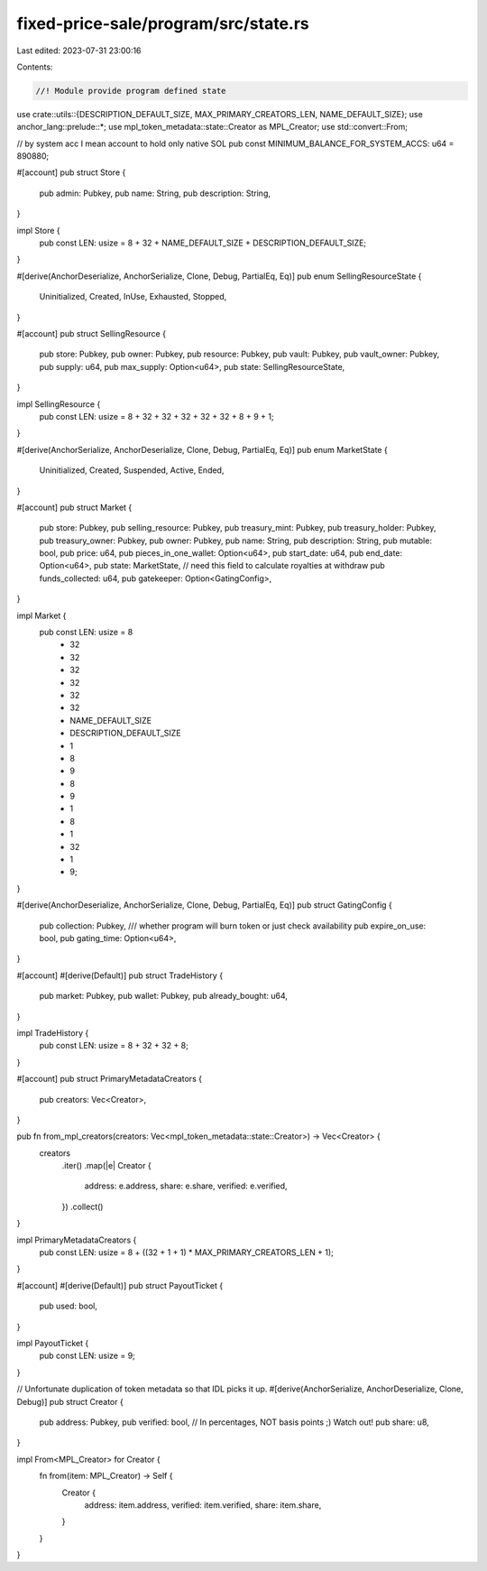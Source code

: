 fixed-price-sale/program/src/state.rs
=====================================

Last edited: 2023-07-31 23:00:16

Contents:

.. code-block:: rs

    //! Module provide program defined state

use crate::utils::{DESCRIPTION_DEFAULT_SIZE, MAX_PRIMARY_CREATORS_LEN, NAME_DEFAULT_SIZE};
use anchor_lang::prelude::*;
use mpl_token_metadata::state::Creator as MPL_Creator;
use std::convert::From;

// by system acc I mean account to hold only native SOL
pub const MINIMUM_BALANCE_FOR_SYSTEM_ACCS: u64 = 890880;

#[account]
pub struct Store {
    pub admin: Pubkey,
    pub name: String,
    pub description: String,
}

impl Store {
    pub const LEN: usize = 8 + 32 + NAME_DEFAULT_SIZE + DESCRIPTION_DEFAULT_SIZE;
}

#[derive(AnchorDeserialize, AnchorSerialize, Clone, Debug, PartialEq, Eq)]
pub enum SellingResourceState {
    Uninitialized,
    Created,
    InUse,
    Exhausted,
    Stopped,
}

#[account]
pub struct SellingResource {
    pub store: Pubkey,
    pub owner: Pubkey,
    pub resource: Pubkey,
    pub vault: Pubkey,
    pub vault_owner: Pubkey,
    pub supply: u64,
    pub max_supply: Option<u64>,
    pub state: SellingResourceState,
}

impl SellingResource {
    pub const LEN: usize = 8 + 32 + 32 + 32 + 32 + 32 + 8 + 9 + 1;
}

#[derive(AnchorSerialize, AnchorDeserialize, Clone, Debug, PartialEq, Eq)]
pub enum MarketState {
    Uninitialized,
    Created,
    Suspended,
    Active,
    Ended,
}

#[account]
pub struct Market {
    pub store: Pubkey,
    pub selling_resource: Pubkey,
    pub treasury_mint: Pubkey,
    pub treasury_holder: Pubkey,
    pub treasury_owner: Pubkey,
    pub owner: Pubkey,
    pub name: String,
    pub description: String,
    pub mutable: bool,
    pub price: u64,
    pub pieces_in_one_wallet: Option<u64>,
    pub start_date: u64,
    pub end_date: Option<u64>,
    pub state: MarketState,
    // need this field to calculate royalties at withdraw
    pub funds_collected: u64,
    pub gatekeeper: Option<GatingConfig>,
}

impl Market {
    pub const LEN: usize = 8
        + 32
        + 32
        + 32
        + 32
        + 32
        + 32
        + NAME_DEFAULT_SIZE
        + DESCRIPTION_DEFAULT_SIZE
        + 1
        + 8
        + 9
        + 8
        + 9
        + 1
        + 8
        + 1
        + 32
        + 1
        + 9;
}

#[derive(AnchorDeserialize, AnchorSerialize, Clone, Debug, PartialEq, Eq)]
pub struct GatingConfig {
    pub collection: Pubkey,
    /// whether program will burn token or just check availability
    pub expire_on_use: bool,
    pub gating_time: Option<u64>,
}

#[account]
#[derive(Default)]
pub struct TradeHistory {
    pub market: Pubkey,
    pub wallet: Pubkey,
    pub already_bought: u64,
}

impl TradeHistory {
    pub const LEN: usize = 8 + 32 + 32 + 8;
}

#[account]
pub struct PrimaryMetadataCreators {
    pub creators: Vec<Creator>,
}

pub fn from_mpl_creators(creators: Vec<mpl_token_metadata::state::Creator>) -> Vec<Creator> {
    creators
        .iter()
        .map(|e| Creator {
            address: e.address,
            share: e.share,
            verified: e.verified,
        })
        .collect()
}

impl PrimaryMetadataCreators {
    pub const LEN: usize = 8 + ((32 + 1 + 1) * MAX_PRIMARY_CREATORS_LEN + 1);
}

#[account]
#[derive(Default)]
pub struct PayoutTicket {
    pub used: bool,
}

impl PayoutTicket {
    pub const LEN: usize = 9;
}

// Unfortunate duplication of token metadata so that IDL picks it up.
#[derive(AnchorSerialize, AnchorDeserialize, Clone, Debug)]
pub struct Creator {
    pub address: Pubkey,
    pub verified: bool,
    // In percentages, NOT basis points ;) Watch out!
    pub share: u8,
}

impl From<MPL_Creator> for Creator {
    fn from(item: MPL_Creator) -> Self {
        Creator {
            address: item.address,
            verified: item.verified,
            share: item.share,
        }
    }
}


